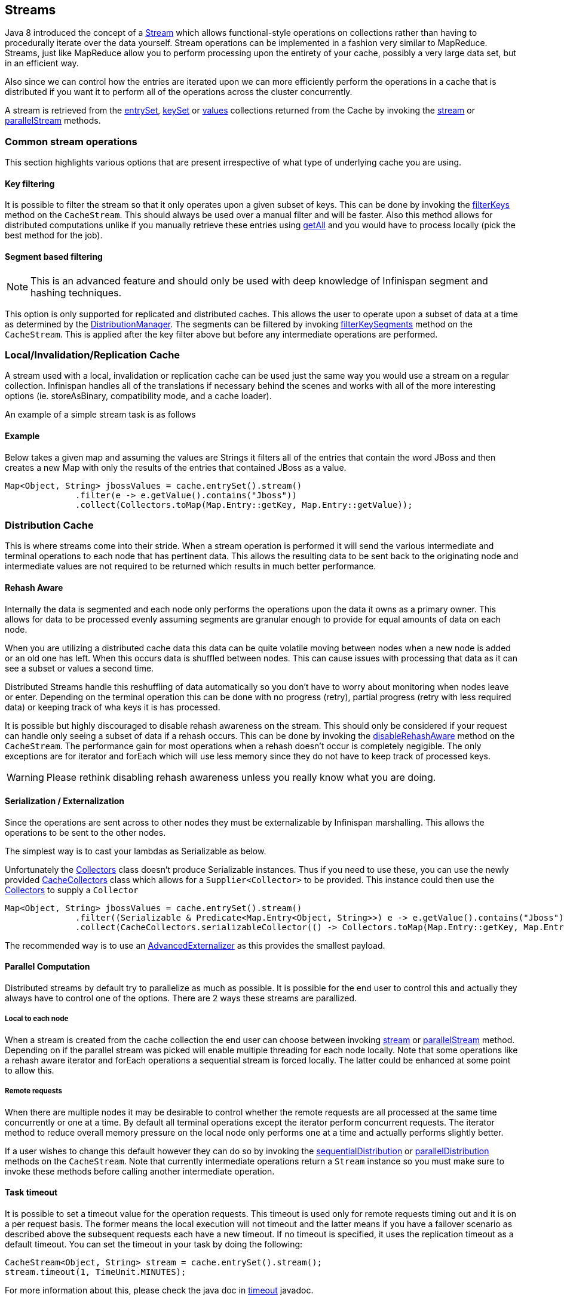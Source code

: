 ==  Streams

Java 8 introduced the concept of a link:https://docs.oracle.com/javase/8/docs/api/java/util/stream/Stream.html[Stream]
which allows functional-style operations on collections rather than having to procedurally
iterate over the data yourself. Stream operations can be implemented in a fashion very
similar to MapReduce.  Streams, just like MapReduce allow you to perform processing
upon the entirety of your cache, possibly a very large data set, but in an efficient way.

Also since we can control how the entries are iterated upon we can more efficiently perform the operations in
a cache that is distributed if you want it to perform all of the operations across the cluster
concurrently.

A stream is retrieved from the link:https://docs.oracle.com/javase/8/docs/api/java/util/Map.html#entrySet--[entrySet],
link:https://docs.oracle.com/javase/8/docs/api/java/util/Map.html#keySet--[keySet] or
link:https://docs.oracle.com/javase/8/docs/api/java/util/Map.html#values--[values] collections returned from the
Cache by invoking the link:https://docs.oracle.com/javase/8/docs/api/java/util/Collection.html#stream--[stream] or
link:https://docs.oracle.com/javase/8/docs/api/java/util/Collection.html#parallelStream--[parallelStream] methods.

=== Common stream operations

This section highlights various options that are present irrespective of what type of underlying cache
you are using.

==== Key filtering

It is possible to filter the stream so that it only operates upon a given subset of keys.  This can be done
by invoking the
link:https://docs.jboss.org/infinispan/{infinispanversion}/apidocs/org/infinispan/CacheStream.html#filterKeys-java.util.Set-[filterKeys]
method on the `CacheStream`.  This should always be used over a manual filter and will be faster.  Also this
method allows for distributed computations unlike if you manually retrieve these entries using
link:https://docs.jboss.org/infinispan/{infinispanversion}/apidocs/org/infinispan/AdvancedCache.html#getAll-java.util.Set-[getAll]
and you would have to process locally (pick the best method for the job).

==== Segment based filtering

NOTE: This is an advanced feature and should only be used with deep knowledge of Infinispan segment and hashing techniques.

This option is only supported for replicated and distributed caches.  This allows the user to operate upon
a subset of data at a time as determined by the
link:https://docs.jboss.org/infinispan/{infinispanversion}/apidocs/org/infinispan/distribution/DistributionManager.html[DistributionManager].
The segments can be filtered by invoking
link:https://docs.jboss.org/infinispan/{infinispanversion}/apidocs/org/infinispan/CacheStream.html#filterKeySegments-java.util.Set-[filterKeySegments]
method on the `CacheStream`.  This is applied after the key filter above but before any intermediate operations are performed.

=== Local/Invalidation/Replication Cache

A stream used with a local, invalidation or replication cache can be used just the same way you would use a stream on a
regular collection. Infinispan handles all of the translations if necessary behind the scenes and works with all
of the more interesting options (ie. storeAsBinary, compatibility mode, and a cache loader).

An example of a simple stream task is as follows

==== Example

Below takes a given map and assuming the values are Strings it filters all of the entries that contain the
word JBoss and then creates a new Map with only the results of the entries that contained JBoss as a value.
[source,java]
----
Map<Object, String> jbossValues = cache.entrySet().stream()
              .filter(e -> e.getValue().contains("Jboss"))
              .collect(Collectors.toMap(Map.Entry::getKey, Map.Entry::getValue));
----

=== Distribution Cache

This is where streams come into their stride.  When a stream operation is performed it will send the various intermediate and
terminal operations to each node that has pertinent data.  This allows the resulting data to be sent back to the
originating node and intermediate values are not required to be returned which results in much better performance.


==== Rehash Aware

Internally the data is segmented and each node only performs the operations upon the data it owns as a primary owner.  This allows
for data to be processed evenly assuming segments are granular enough to provide for equal amounts of data on each node.

When you are utilizing a distributed cache data this data can be quite volatile moving between nodes when a new node is added
or an old one has left.  When this occurs data is shuffled between nodes.  This can cause issues with processing that data as it
can see a subset or values a second time.

Distributed Streams handle this reshuffling of data automatically so you don't
have to worry about monitoring when nodes leave or enter.  Depending on the terminal
operation this can be done with no progress (retry), partial progress (retry
with less required data) or keeping track of wha keys it is has processed.

It is possible but highly discouraged to disable rehash awareness on the stream.  This should only be considered if
your request can handle only seeing a subset of data if a rehash occurs.  This can be done by invoking the
link:https://docs.jboss.org/infinispan/{infinispanversion}/apidocs/org/infinispan/CacheStream.html#disableRehashAware--[disableRehashAware]
method on the `CacheStream`.  The performance gain for most operations when a rehash doesn't occur is completely
negigible.  The only exceptions are for iterator and forEach which will use less memory since they do not have
to keep track of processed keys.

WARNING: Please rethink disabling rehash awareness unless you really know what you are doing.

==== Serialization / Externalization

Since the operations are sent across to other nodes they must be externalizable by Infinispan marshalling.  This allows the
operations to be sent to the other nodes.

The simplest way is to cast your lambdas as Serializable as below.

Unfortunately the link:https://docs.oracle.com/javase/8/docs/api/java/util/stream/Collectors.html[Collectors]
class doesn't produce Serializable instances.  Thus if you need to use these, you can use the newly provided
link:http://docs.jboss.org/infinispan/{infinispanversion}/apidocs/org/infinispan/stream/CacheCollectors.html[CacheCollectors]
class which allows for a `Supplier<Collector>` to be provided.  This instance could then use the
link:https://docs.oracle.com/javase/8/docs/api/java/util/stream/Collectors.html[Collectors]
to supply a `Collector`

[source,java]
----
Map<Object, String> jbossValues = cache.entrySet().stream()
              .filter((Serializable & Predicate<Map.Entry<Object, String>>) e -> e.getValue().contains("Jboss"))
              .collect(CacheCollectors.serializableCollector(() -> Collectors.toMap(Map.Entry::getKey, Map.Entry::getValue)));
----

The recommended way is to use an 
link:user_guide.html#_advanced_externalizers[AdvancedExternalizer]
as this provides the smallest payload.

==== Parallel Computation

Distributed streams by default try to parallelize as much as possible.  It is possible for the end user to control this and
actually they always have to control one of the options.  There are 2 ways these streams are parallized.

===== Local to each node
When a stream is created from the cache collection the end user can choose between invoking
link:https://docs.oracle.com/javase/8/docs/api/java/util/Collection.html#stream--[stream] or
link:https://docs.oracle.com/javase/8/docs/api/java/util/Collection.html#parallelStream--[parallelStream]
method.  Depending on if the parallel stream was picked will enable multiple threading for
each node locally.  Note that some operations like a rehash aware iterator and forEach operations
a sequential stream is forced locally.  The latter could be enhanced at some point to allow this.


===== Remote requests
When there are multiple nodes it may be desirable to control whether the remote requests are all processed
at the same time concurrently or one at a time.  By default all terminal operations except the iterator
perform concurrent requests.  The iterator method to reduce overall memory pressure on the local node
only performs one at a time and actually performs slightly better.

If a user wishes to change this default however they can do so by invoking the
link:https://docs.jboss.org/infinispan/{infinispanversion}/apidocs/org/infinispan/CacheStream.html#sequentialDistribution--[sequentialDistribution]
or link:https://docs.jboss.org/infinispan/{infinispanversion}/apidocs/org/infinispan/CacheStream.html#parallelDistribution--[parallelDistribution]
methods on the `CacheStream`.   Note that currently intermediate operations return a `Stream` instance
so you must make sure to invoke these methods before calling another intermediate operation.


==== Task timeout

It is possible to set a timeout value for the operation requests. This timeout is used only for remote requests timing out and
it is on a per request basis. The former means the local execution will not timeout and the latter means if you have a failover
scenario as described above the subsequent requests each have a new timeout.  If no timeout is specified, it uses the
replication timeout as a default timeout. You can set the timeout in your task by doing the following: 

[source,java]
----
CacheStream<Object, String> stream = cache.entrySet().stream();
stream.timeout(1, TimeUnit.MINUTES);
----

For more information about this, please check the java doc in
link:https://docs.jboss.org/infinispan/{infinispanversion}/apidocs/org/infinispan/CacheStream.html#timeout-long-java.util.concurrent.TimeUnit-[timeout]
javadoc.

==== Injection

The link:https://docs.oracle.com/javase/8/docs/api/java/util/stream/Stream.html[Stream]
has a terminal operation called
link:https://docs.oracle.com/javase/8/docs/api/java/util/stream/Stream.html#forEach-java.util.function.Consumer-[forEach]
which allows for running some sort of side effect operation on the data.  In this case it may be desirable to get a reference to
the `Cache` that is backing this Stream.  In this case if your `Consumer` implements the 
link:http://docs.jboss.org/infinispan/{infinispanversion}/apidocs/org/infinispan/stream/CacheAware.html[CacheAware]
interface the `injectCache` method be invoked before the accept method from the `Consumer` interface.

There are plans to possibly adding a new forEach that instead takes a
link:https://docs.oracle.com/javase/8/docs/api/java/util/function/BiConsumer.html[BiConsumer]
which would allow for much cleaner API usage since a lambda could be used.

==== Distributed Stream execution

Distributed streams execution works in a fashion very similiar to map reduce.  Except in this case we are sending zero to many intermediate operations
(map, filter etc.) and a single terminal operation to the various nodes.  The operation basically comes down to the following:

. The desired segments are grouped by which node is the primary owner of the given segment

. A request is generated to send to each remote node that contains the intermediate and terminal operations including which segments it should process

.. The thread the terminal operation was invoked upon will perform the local operation directly

.. Each remote node will receive this request and run the operations on an Infinispan remote thread and subsequently send the response back

. The user thread will then gather the local response and remote responses together performing any kind of reduction required by the operations themselves.

. Final reduced response is then returned to the user

In most cases all operations are fully distributed, as in the operations are all fully applied on each remote node and usually only the last operation or something related may be
reapplied to reduce the results from multiple nodes.  One important note is that intermediate values do not actually have to be serializable, it is the last value
sent back that is the part desired (exceptions for various operations will be highlighted below).

===== Terminal operator distributed result reductions
The following paragraphs describe how the distributed reductions work for the various terminal operators.  Some of these are special in that an intermediate value may
be required to be serializable instead of the final result.

allMatch noneMatch anyMatch::
The link:https://docs.oracle.com/javase/8/docs/api/java/util/stream/Stream.html#allMatch-java.util.function.Predicate-[allMatch] 
is ran on each node and then all the results are logically anded together locally to get the appropriate value.  The 
link:https://docs.oracle.com/javase/8/docs/api/java/util/stream/Stream.html#noneMatch-java.util.function.Predicate-[noneMatch] and 
link:https://docs.oracle.com/javase/8/docs/api/java/util/stream/Stream.html#anyMatch-java.util.function.Predicate-[anyMatch] perform logical or instead.  Note
these methods also have early termination support in that if it returns early due to its normal stream operation it will also cause the distributed version to complete
early as well.

collect::
The link:https://docs.oracle.com/javase/8/docs/api/java/util/stream/Stream.html#collect-java.util.stream.Collector-[collect]
method is interesting in that it can do a few extra steps.  The remote node performs
everything as normal except it doesn't perform the final
link:https://docs.oracle.com/javase/8/docs/api/java/util/stream/Collector.html#finisher--[finisher]
upon the result and instead sends back the fully combined results.  The local thread
then link:https://docs.oracle.com/javase/8/docs/api/java/util/stream/Collector.html#combiner--[combines]
the remote and local result into a value which is then finally finished.  The key
here to remember is that the final value doesn't have to be serializable but rather
the values produced from the link:https://docs.oracle.com/javase/8/docs/api/java/util/stream/Collector.html#supplier--[supplier]
and link:https://docs.oracle.com/javase/8/docs/api/java/util/stream/Collector.html#combiner--[combiner]
methods.

count::
The link:https://docs.oracle.com/javase/8/docs/api/java/util/stream/Stream.html#count--[count]
method just simply adds the numbers together from each node.

findAny findFirst::
The link:https://docs.oracle.com/javase/8/docs/api/java/util/stream/Stream.html#findAny--[findAny] returns just the first value they find, whether it was from a remote node
or locally.  Note this supports early termination in that once a value is found it will not process others.  Note the findFirst method is special since it requires a sorted
intermediate operation, which is detailed in the
link:user_guide.html#_intermediate_operation_exceptions[exceptions] section.

max min::
The link:https://docs.oracle.com/javase/8/docs/api/java/util/stream/Stream.html#max-java.util.Comparator-[max] and
link:https://docs.oracle.com/javase/8/docs/api/java/util/stream/Stream.html#min-java.util.Comparator-[min] methods find the respective min or max value on each node then a final
reduction is performed locally to ensure only the min or max across all nodes is returned.

reduce::
The various reduce methods link:https://docs.oracle.com/javase/8/docs/api/java/util/stream/Stream.html#reduce-java.util.function.BinaryOperator-[1] , 
link:https://docs.oracle.com/javase/8/docs/api/java/util/stream/Stream.html#reduce-T-java.util.function.BinaryOperator-[2] , 
link:https://docs.oracle.com/javase/8/docs/api/java/util/stream/Stream.html#reduce-U-java.util.function.BiFunction-java.util.function.BinaryOperator-[3] will end up serializing
the result as much as the accumulator can do.  Then it will accumulate the local and remote results together locally, before combining if you have provided that.  Note this means
a value coming from the combiner doesn't have to be Serializable.

==== Key based rehash aware operators

The link:https://docs.oracle.com/javase/8/docs/api/java/util/stream/BaseStream.html#iterator--[iterator],
link:https://docs.oracle.com/javase/8/docs/api/java/util/stream/BaseStream.html#spliterator--[spliterator]
and link:https://docs.oracle.com/javase/8/docs/api/java/util/stream/Stream.html#forEach-java.util.function.Consumer-[forEach]
get their own section since they are special in a completely different way.  Unlike all of the other
terminal operators these operators require a special type of rehash awareness that has to keep
track of what keys per segment have been processed.  This is to guarantee an exactly once
(iterator & spliterator) or at least once behavior (forEach) even under cluster membership changes.

The iterator and spliterator operators when invoked on a remote node will return back sets of batches
worth of entries, where the next batch is only sent back after the last has been fully consumed.  This
batching is done to limit how many entries are in memory at a given time.  The user node will hold
onto which keys it has processed and when a given segment is completed it will release those keys from
memory.  This is why sequential processing is preferred for iterator method so only a subset of segment
keys are held in memory at once, instead of from all nodes.

The forEach method also returns batches, but it returns a batch of keys after it has finished processing
at least a batch worth of keys.  This way the originating node can know what keys have been processed
already to reduce chances of processing the same entry again.  Unfortunately this means it is possible
to have an at least once behavior when a node goes down unexpectedly.  In this case that node could have
been processing a batch and not yet completed one and those entries that were processed but not
in a completed batch will be ran again when the rehash failure operation occurs.  Note that adding a
node will not cause this issue as the rehash failover doesn't occur until all responses are received.

These operations batch sizes are both controlled by the same value which can be configured by invoking
link:https://docs.jboss.org/infinispan/8.2/apidocs/org/infinispan/CacheStream.html#distributedBatchSize-int-[distributedBatchSize]
method on the `CacheStream`.  This value will default to the `chunkSize` configured in state transfer.
Unfortuantely this value is a tradeoff with memory usage vs performance vs at least once and your
mileage may vary.

==== Intermediate operation exceptions

There are some intermediate operations that have special exceptions, these are
link:https://docs.oracle.com/javase/8/docs/api/java/util/stream/Stream.html#skip-long-[skip],
link:https://docs.oracle.com/javase/8/docs/api/java/util/stream/Stream.html#peek-java.util.function.Consumer-[peek],
sorted link:https://docs.oracle.com/javase/8/docs/api/java/util/stream/Stream.html#sorted-java.util.Comparator-[1]
link:https://docs.oracle.com/javase/8/docs/api/java/util/stream/Stream.html#sorted--[2].
& link:https://docs.oracle.com/javase/8/docs/api/java/util/stream/Stream.html#distinct--[distinct].
All of these methods have some sort of artificial iterator implanted in the stream
processing to guarantee correctness, they are documented as below.  Note this means
these operations may cause possibly severe performance degredation due to this.

Skip::
An artificial iterator is implanted up to the intermediate skip operation.
Then results are brought locally so it can skip the appropriate amount of elements.
Peek::
An artificial iterator is implanted up to the intermediate peek operation.
Only up to the number of peeked elements is returned a remote node.  Then results
are brought locally so it can peek at only the amount desired.
Sorted::
WARNING: This operation requires having all entries in memory on the local node.
An artificial iterator is implanted up to the intermediate sorted operation.
All results are sorted locally.  There are possible plans to have a distributed sort which
returns batches of elements, but this is not yet implemented.
Distinct::
WARNING: This operation requires having all or nearly all entries in memory on the local node.
Distinct is performed on each remote node and then an artificial iterator returns those distinct values.
Then finally all of those results have a distinct operation performed upon them.

The rest of the intermediate operations are fully distributed as one would expect.

=== Examples
Using the existing Map/Reduce example link:user_guide.html#examples_2[example],
it has been adapted for Streams. Word count is a classic, if not overused, example
of map/reduce paradigm. Assume we have a mapping of key -> sentence stored on
Infinispan nodes. Key is a String, each sentence is also a String, and we have
to count occurrence of all words in all sentences available. The implementation
of such a distributed task could be defined as follows:

[source,java]
----
public class WordCountExample {

   /**
    * In this example replace c1 and c2 with
    * real Cache references
    *
    * @param args
    */
   public static void main(String[] args) {
      Cache<String, String> c1 = ...;
      Cache<String, String> c2 = ...;

      c1.put("1", "Hello world here I am");
      c2.put("2", "Infinispan rules the world");
      c1.put("3", "JUDCon is in Boston");
      c2.put("4", "JBoss World is in Boston as well");
      c1.put("12","JBoss Application Server");
      c2.put("15", "Hello world");
      c1.put("14", "Infinispan community");
      c2.put("15", "Hello world");

      c1.put("111", "Infinispan open source");
      c2.put("112", "Boston is close to Toronto");
      c1.put("113", "Toronto is a capital of Ontario");
      c2.put("114", "JUDCon is cool");
      c1.put("211", "JBoss World is awesome");
      c2.put("212", "JBoss rules");
      c1.put("213", "JBoss division of RedHat ");
      c2.put("214", "RedHat community");

      Map<String, Integer> wordCountMap = c1.entrySet().parallelStream()
         .map((Serializable & Function<Map.Entry<String, String>, String[]>) e -> e.getValue().split("\\s"))
         .flatMap((Serializable & Function<String[], Stream<String>>) Arrays::stream)
         .collect(CacheCollectors.serializableCollector(() -> Collectors.groupingBy(Function.identity(), Collectors.counting())));
   }
}

----

In this case it is pretty simple to do the word count from the previous example.

However what if we want to find the most frequent word in the example?  If you take a second
to thik about this case you will realize you need to have all words counted  and available
locally first. Thus we actually have a few options.

We can use something akin to the old Collator from Map/Reduce by slighting tweaking
our collector.  Some redundant lines have been removed from the previous example.

[source,java]
----
public class WordCountExample {
   public static void main(String[] args) {
      // Lines removed

      String mostFrequentWord = c1.entrySet().parallelStream()
         .map((Serializable & Function<Map.Entry<String, String>, String[]>) e -> e.getValue().split("\\s"))
         .flatMap((Serializable & Function<String[], Stream<String>>) Arrays::stream)
         .collect(CacheCollectors.serializableCollector(() -> Collectors.collectingAndThen(
            Collectors.groupingBy(Function.identity(), Collectors.counting()),
               wordCountMap -> {
                  String mostFrequent = null;
                  long maxCount = 0;
                     for (Map.Entry<String, Long> e : wordCountMap.entrySet()) {
                        int count = e.getValue().intValue();
                        if (count > maxCount) {
                           maxCount = count;
                           mostFrequent = e.getKey();
                        }
                     }
                     return mostFrequent;
               })));

}

----

Unfortunately the last step is only going to be ran in a single thread, which if we have a lot of
words could be quite slow.  So why don't we try to parallelize that a bit with Streams!

Since as was mentioned before we are in the local node after processing we could actually use
a stream on the map results, what an idea!  We can then use a parallel stream again locally.

[source,java]
----
public class WordFrequencyExample {
   public static void main(String[] args) {
      // Lines removed

      Map<String, Long> wordCount = c1.entrySet().parallelStream()
              .map((Serializable & Function<Map.Entry<String, String>, String[]>) e -> e.getValue().split("\\s"))
              .flatMap((Serializable & Function<String[], Stream<String>>) Arrays::stream)
              .collect(CacheCollectors.serializableCollector(() -> Collectors.groupingBy(Function.identity(), Collectors.counting())));
      Optional<Map.Entry<String, Long>> mostFrequent = wordCount.entrySet().parallelStream().reduce(
              (e1, e2) -> e1.getValue() > e2.getValue() ? e1 : e2);
----

This way you can still utilize all of the cores locally when calculating the most frequent element.

Also remember that `Streams` are a JRE tool now and there are a multitude of examples that can
be found all over.  Just remember that your operations need to be Serializable in some fashion!
